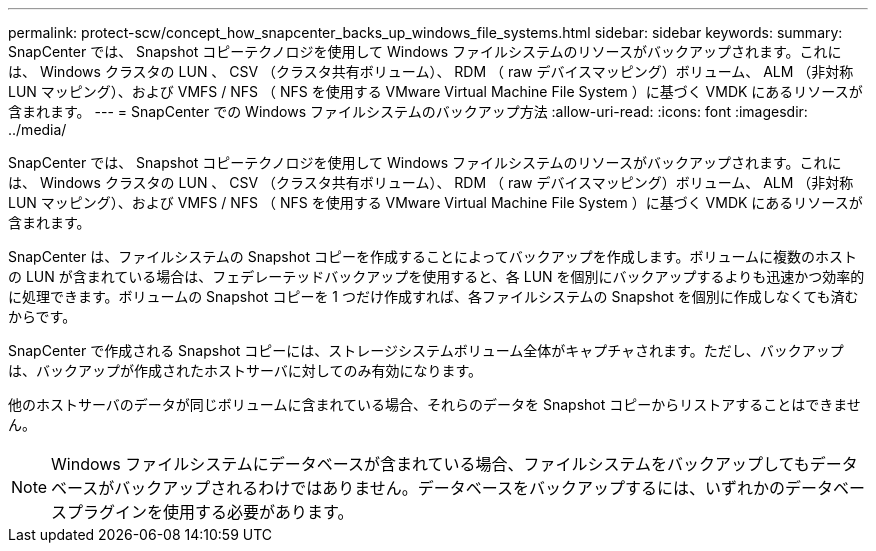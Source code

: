 ---
permalink: protect-scw/concept_how_snapcenter_backs_up_windows_file_systems.html 
sidebar: sidebar 
keywords:  
summary: SnapCenter では、 Snapshot コピーテクノロジを使用して Windows ファイルシステムのリソースがバックアップされます。これには、 Windows クラスタの LUN 、 CSV （クラスタ共有ボリューム）、 RDM （ raw デバイスマッピング）ボリューム、 ALM （非対称 LUN マッピング）、および VMFS / NFS （ NFS を使用する VMware Virtual Machine File System ）に基づく VMDK にあるリソースが含まれます。 
---
= SnapCenter での Windows ファイルシステムのバックアップ方法
:allow-uri-read: 
:icons: font
:imagesdir: ../media/


[role="lead"]
SnapCenter では、 Snapshot コピーテクノロジを使用して Windows ファイルシステムのリソースがバックアップされます。これには、 Windows クラスタの LUN 、 CSV （クラスタ共有ボリューム）、 RDM （ raw デバイスマッピング）ボリューム、 ALM （非対称 LUN マッピング）、および VMFS / NFS （ NFS を使用する VMware Virtual Machine File System ）に基づく VMDK にあるリソースが含まれます。

SnapCenter は、ファイルシステムの Snapshot コピーを作成することによってバックアップを作成します。ボリュームに複数のホストの LUN が含まれている場合は、フェデレーテッドバックアップを使用すると、各 LUN を個別にバックアップするよりも迅速かつ効率的に処理できます。ボリュームの Snapshot コピーを 1 つだけ作成すれば、各ファイルシステムの Snapshot を個別に作成しなくても済むからです。

SnapCenter で作成される Snapshot コピーには、ストレージシステムボリューム全体がキャプチャされます。ただし、バックアップは、バックアップが作成されたホストサーバに対してのみ有効になります。

他のホストサーバのデータが同じボリュームに含まれている場合、それらのデータを Snapshot コピーからリストアすることはできません。


NOTE: Windows ファイルシステムにデータベースが含まれている場合、ファイルシステムをバックアップしてもデータベースがバックアップされるわけではありません。データベースをバックアップするには、いずれかのデータベースプラグインを使用する必要があります。
